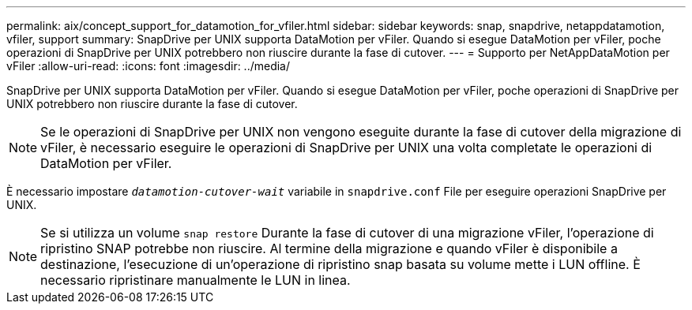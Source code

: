 ---
permalink: aix/concept_support_for_datamotion_for_vfiler.html 
sidebar: sidebar 
keywords: snap, snapdrive, netappdatamotion, vfiler, support 
summary: SnapDrive per UNIX supporta DataMotion per vFiler. Quando si esegue DataMotion per vFiler, poche operazioni di SnapDrive per UNIX potrebbero non riuscire durante la fase di cutover. 
---
= Supporto per NetAppDataMotion per vFiler
:allow-uri-read: 
:icons: font
:imagesdir: ../media/


[role="lead"]
SnapDrive per UNIX supporta DataMotion per vFiler. Quando si esegue DataMotion per vFiler, poche operazioni di SnapDrive per UNIX potrebbero non riuscire durante la fase di cutover.


NOTE: Se le operazioni di SnapDrive per UNIX non vengono eseguite durante la fase di cutover della migrazione di vFiler, è necessario eseguire le operazioni di SnapDrive per UNIX una volta completate le operazioni di DataMotion per vFiler.

È necessario impostare `_datamotion-cutover-wait_` variabile in `snapdrive.conf` File per eseguire operazioni SnapDrive per UNIX.


NOTE: Se si utilizza un volume `snap restore` Durante la fase di cutover di una migrazione vFiler, l'operazione di ripristino SNAP potrebbe non riuscire. Al termine della migrazione e quando vFiler è disponibile a destinazione, l'esecuzione di un'operazione di ripristino snap basata su volume mette i LUN offline. È necessario ripristinare manualmente le LUN in linea.
